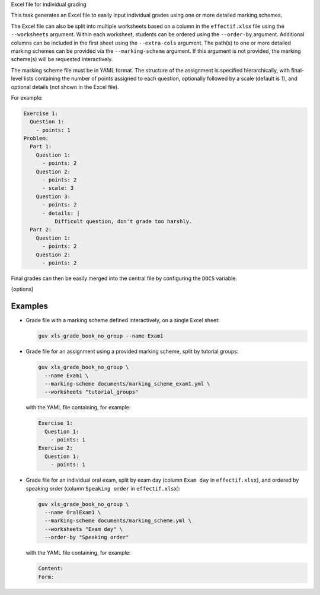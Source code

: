 Excel file for individual grading

This task generates an Excel file to easily input individual grades using one or
more detailed marking schemes.

The Excel file can also be split into multiple worksheets based on a column in
the ``effectif.xlsx`` file using the ``--worksheets`` argument. Within each
worksheet, students can be ordered using the ``--order-by`` argument. Additional
columns can be included in the first sheet using the ``--extra-cols`` argument.
The path(s) to one or more detailed marking schemes can be provided via the
``--marking-scheme`` argument. If this argument is not provided, the marking
scheme(s) will be requested interactively.

The marking scheme file must be in YAML format. The structure of the assignment
is specified hierarchically, with final-level lists containing the number of
points assigned to each question, optionally followed by a scale (default
is 1), and optional details (not shown in the Excel file).

For example:

.. code:: yaml

   Exercise 1:
     Question 1:
       - points: 1
   Problem:
     Part 1:
       Question 1:
         - points: 2
       Question 2:
         - points: 2
         - scale: 3
       Question 3:
         - points: 2
         - details: |
             Difficult question, don't grade too harshly.
     Part 2:
       Question 1:
         - points: 2
       Question 2:
         - points: 2

Final grades can then be easily merged into the central file by configuring the
``DOCS`` variable.

{options}

Examples
--------

- Grade file with a marking scheme defined interactively, on a single Excel
  sheet:

  .. code:: bash

     guv xls_grade_book_no_group --name Exam1

- Grade file for an assignment using a provided marking scheme, split by
  tutorial groups:

  .. code:: bash

     guv xls_grade_book_no_group \
       --name Exam1 \
       --marking-scheme documents/marking_scheme_exam1.yml \
       --worksheets "tutorial_groups"

  with the YAML file containing, for example:

  .. code:: yaml

     Exercise 1:
       Question 1:
         - points: 1
     Exercise 2:
       Question 1:
         - points: 1

- Grade file for an individual oral exam, split by exam day (column ``Exam day``
  in ``effectif.xlsx``), and ordered by speaking order (column ``Speaking
  order`` in ``effectif.xlsx``):

  .. code:: bash

     guv xls_grade_book_no_group \
       --name OralExam1 \
       --marking-scheme documents/marking_scheme.yml \
       --worksheets "Exam day" \
       --order-by "Speaking order"

  with the YAML file containing, for example:

  .. code:: yaml

     Content:
     Form:
